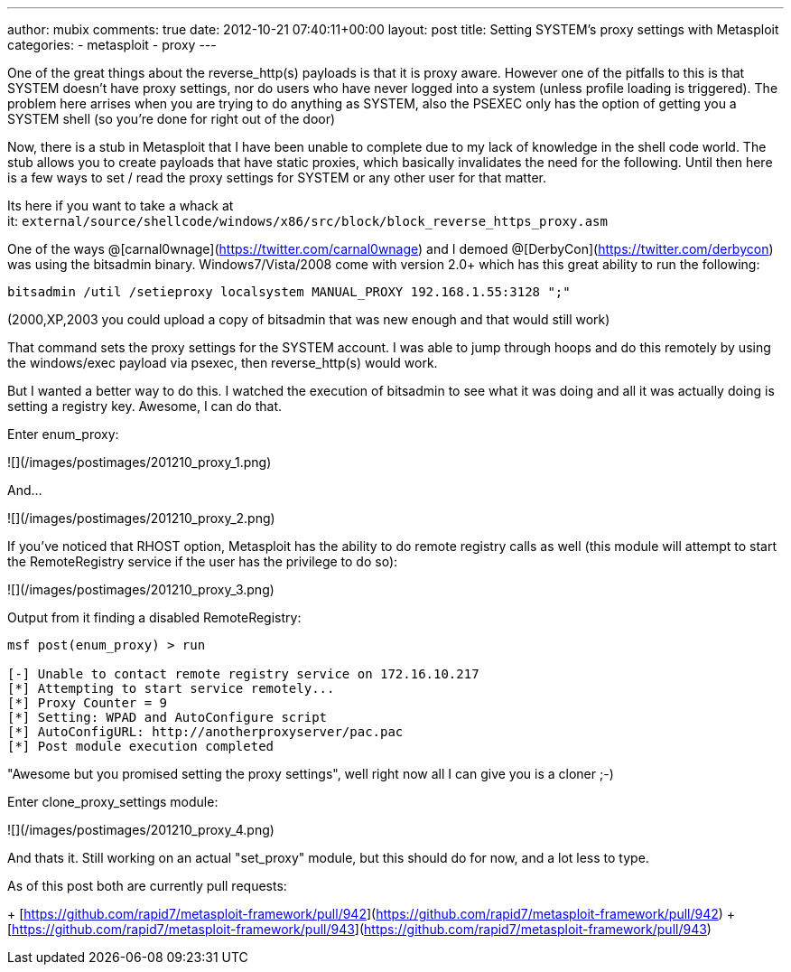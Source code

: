 ---
author: mubix
comments: true
date: 2012-10-21 07:40:11+00:00
layout: post
title: Setting SYSTEM's proxy settings with Metasploit
categories:
- metasploit
- proxy
---

One of the great things about the reverse_http(s) payloads is that it is proxy aware. However one of the pitfalls to this is that SYSTEM doesn't have proxy settings, nor do users who have never logged into a system (unless profile loading is triggered). The problem here arrises when you are trying to do anything as SYSTEM, also the PSEXEC only has the option of getting you a SYSTEM shell (so you're done for right out of the door)

Now, there is a stub in Metasploit that I have been unable to complete due to my lack of knowledge in the shell code world. The stub allows you to create payloads that have static proxies, which basically invalidates the need for the following. Until then here is a few ways to set / read the proxy settings for SYSTEM or any other user for that matter.

Its here if you want to take a whack at it: `external/source/shellcode/windows/x86/src/block/block_reverse_https_proxy.asm`

One of the ways @[carnal0wnage](https://twitter.com/carnal0wnage) and I demoed @[DerbyCon](https://twitter.com/derbycon) was using the bitsadmin binary. Windows7/Vista/2008 come with version 2.0+ which has this great ability to run the following:

`bitsadmin /util /setieproxy localsystem MANUAL_PROXY 192.168.1.55:3128 ";"`

(2000,XP,2003 you could upload a copy of bitsadmin that was new enough and that would still work)

That command sets the proxy settings for the SYSTEM account. I was able to jump through hoops and do this remotely by using the windows/exec payload via psexec, then reverse_http(s) would work.

But I wanted a better way to do this. I watched the execution of bitsadmin to see what it was doing and all it was actually doing is setting a registry key. Awesome, I can do that.

Enter enum_proxy:

![](/images/postimages/201210_proxy_1.png)

And...

![](/images/postimages/201210_proxy_2.png)

If you've noticed that RHOST option, Metasploit has the ability to do remote registry calls as well (this module will attempt to start the RemoteRegistry service if the user has the privilege to do so):

![](/images/postimages/201210_proxy_3.png)

Output from it finding a disabled RemoteRegistry:

```
msf post(enum_proxy) > run

[-] Unable to contact remote registry service on 172.16.10.217
[*] Attempting to start service remotely...
[*] Proxy Counter = 9
[*] Setting: WPAD and AutoConfigure script
[*] AutoConfigURL: http://anotherproxyserver/pac.pac
[*] Post module execution completed
```

"Awesome but you promised setting the proxy settings", well right now all I can give you is a cloner ;-)

Enter clone_proxy_settings module:

![](/images/postimages/201210_proxy_4.png)

And thats it. Still working on an actual "set_proxy" module, but this should do for now, and a lot less to type.

As of this post both are currently pull requests:

+ [https://github.com/rapid7/metasploit-framework/pull/942](https://github.com/rapid7/metasploit-framework/pull/942)
+ [https://github.com/rapid7/metasploit-framework/pull/943](https://github.com/rapid7/metasploit-framework/pull/943)
